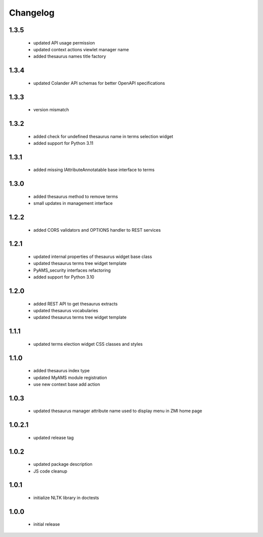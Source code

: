 Changelog
=========

1.3.5
-----
 - updated API usage permission
 - updated context actions viewlet manager name
 - added thesaurus names title factory

1.3.4
-----
 - updated Colander API schemas for better OpenAPI specifications

1.3.3
-----
 - version mismatch

1.3.2
-----
 - added check for undefined thesaurus name in terms selection widget
 - added support for Python 3.11

1.3.1
-----
 - added missing IAttributeAnnotatable base interface to terms

1.3.0
-----
 - added thesaurus method to remove terms
 - small updates in management interface

1.2.2
-----
 - added CORS validators and OPTIONS handler to REST services

1.2.1
-----
 - updated internal properties of thesaurus widget base class
 - updated thesaurus terms tree widget template
 - PyAMS_security interfaces refactoring
 - added support for Python 3.10

1.2.0
-----
 - added REST API to get thesaurus extracts
 - updated thesaurus vocabularies
 - updated thesaurus terms tree widget template

1.1.1
-----
 - updated terms election widget CSS classes and styles

1.1.0
-----
 - added thesaurus index type
 - updated MyAMS module registration
 - use new context base add action

1.0.3
-----
 - updated thesaurus manager attribute name used to display menu in ZMI home page

1.0.2.1
-------
 - updated release tag

1.0.2
-----
 - updated package description
 - JS code cleanup

1.0.1
-----
 - initialize NLTK library in doctests

1.0.0
-----
 - initial release
